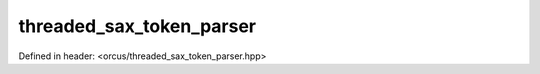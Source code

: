threaded_sax_token_parser
=========================

Defined in header: <orcus/threaded_sax_token_parser.hpp>

.. doxygenclass:: orcus::threaded_sax_token_parser
   :members:
